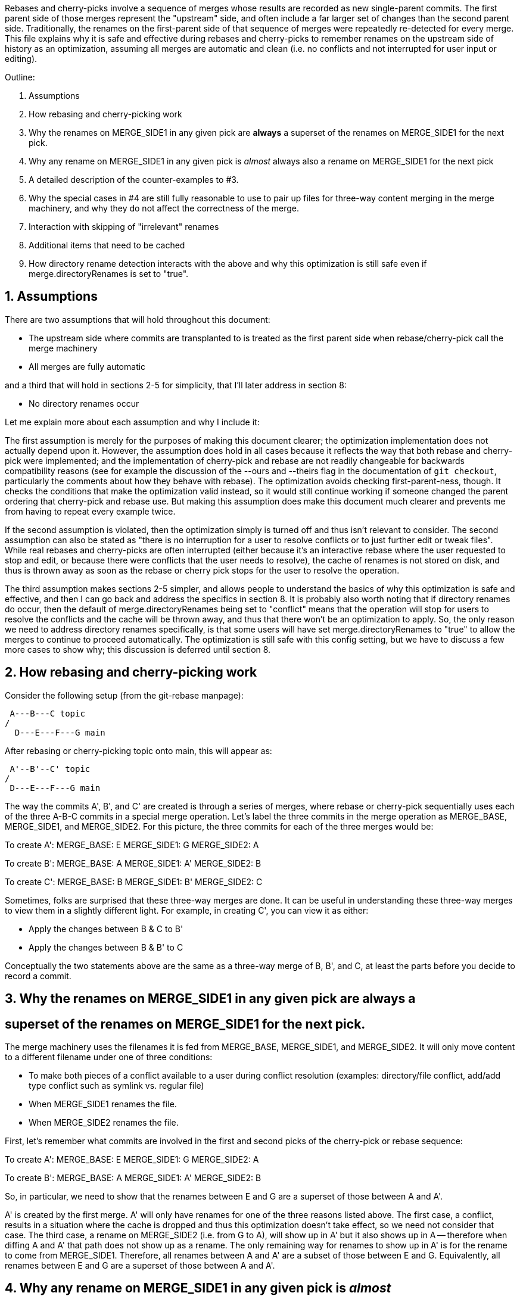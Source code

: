Rebases and cherry-picks involve a sequence of merges whose results are
recorded as new single-parent commits.  The first parent side of those
merges represent the "upstream" side, and often include a far larger set of
changes than the second parent side.  Traditionally, the renames on the
first-parent side of that sequence of merges were repeatedly re-detected
for every merge.  This file explains why it is safe and effective during
rebases and cherry-picks to remember renames on the upstream side of
history as an optimization, assuming all merges are automatic and clean
(i.e. no conflicts and not interrupted for user input or editing).

Outline:

  1. Assumptions

  2. How rebasing and cherry-picking work

  3. Why the renames on MERGE_SIDE1 in any given pick are *always* a
     superset of the renames on MERGE_SIDE1 for the next pick.

  4. Why any rename on MERGE_SIDE1 in any given pick is _almost_ always also
     a rename on MERGE_SIDE1 for the next pick

  5. A detailed description of the counter-examples to #3.

  6. Why the special cases in #4 are still fully reasonable to use to pair
     up files for three-way content merging in the merge machinery, and why
     they do not affect the correctness of the merge.

  7. Interaction with skipping of "irrelevant" renames

  8. Additional items that need to be cached

  9. How directory rename detection interacts with the above and why this
     optimization is still safe even if merge.directoryRenames is set to
     "true".


== 1. Assumptions ==

There are two assumptions that will hold throughout this document:

  * The upstream side where commits are transplanted to is treated as the
    first parent side when rebase/cherry-pick call the merge machinery

  * All merges are fully automatic

and a third that will hold in sections 2-5 for simplicity, that I'll later
address in section 8:

  * No directory renames occur


Let me explain more about each assumption and why I include it:


The first assumption is merely for the purposes of making this document
clearer; the optimization implementation does not actually depend upon it.
However, the assumption does hold in all cases because it reflects the way
that both rebase and cherry-pick were implemented; and the implementation
of cherry-pick and rebase are not readily changeable for backwards
compatibility reasons (see for example the discussion of the --ours and
--theirs flag in the documentation of `git checkout`, particularly the
comments about how they behave with rebase).  The optimization avoids
checking first-parent-ness, though.  It checks the conditions that make the
optimization valid instead, so it would still continue working if someone
changed the parent ordering that cherry-pick and rebase use.  But making
this assumption does make this document much clearer and prevents me from
having to repeat every example twice.

If the second assumption is violated, then the optimization simply is
turned off and thus isn't relevant to consider.  The second assumption can
also be stated as "there is no interruption for a user to resolve conflicts
or to just further edit or tweak files".  While real rebases and
cherry-picks are often interrupted (either because it's an interactive
rebase where the user requested to stop and edit, or because there were
conflicts that the user needs to resolve), the cache of renames is not
stored on disk, and thus is thrown away as soon as the rebase or cherry
pick stops for the user to resolve the operation.

The third assumption makes sections 2-5 simpler, and allows people to
understand the basics of why this optimization is safe and effective, and
then I can go back and address the specifics in section 8.  It is probably
also worth noting that if directory renames do occur, then the default of
merge.directoryRenames being set to "conflict" means that the operation
will stop for users to resolve the conflicts and the cache will be thrown
away, and thus that there won't be an optimization to apply.  So, the only
reason we need to address directory renames specifically, is that some
users will have set merge.directoryRenames to "true" to allow the merges to
continue to proceed automatically.  The optimization is still safe with
this config setting, but we have to discuss a few more cases to show why;
this discussion is deferred until section 8.


== 2. How rebasing and cherry-picking work ==

Consider the following setup (from the git-rebase manpage):

		     A---B---C topic
		    /
	       D---E---F---G main

After rebasing or cherry-picking topic onto main, this will appear as:

			     A'--B'--C' topic
			    /
	       D---E---F---G main

The way the commits A', B', and C' are created is through a series of
merges, where rebase or cherry-pick sequentially uses each of the three
A-B-C commits in a special merge operation.  Let's label the three commits
in the merge operation as MERGE_BASE, MERGE_SIDE1, and MERGE_SIDE2.  For
this picture, the three commits for each of the three merges would be:

To create A':
   MERGE_BASE:   E
   MERGE_SIDE1:  G
   MERGE_SIDE2:  A

To create B':
   MERGE_BASE:   A
   MERGE_SIDE1:  A'
   MERGE_SIDE2:  B

To create C':
   MERGE_BASE:   B
   MERGE_SIDE1:  B'
   MERGE_SIDE2:  C

Sometimes, folks are surprised that these three-way merges are done.  It
can be useful in understanding these three-way merges to view them in a
slightly different light.  For example, in creating C', you can view it as
either:

  * Apply the changes between B & C to B'
  * Apply the changes between B & B' to C

Conceptually the two statements above are the same as a three-way merge of
B, B', and C, at least the parts before you decide to record a commit.


== 3. Why the renames on MERGE_SIDE1 in any given pick are always a ==
==    superset of the renames on MERGE_SIDE1 for the next pick.     ==

The merge machinery uses the filenames it is fed from MERGE_BASE,
MERGE_SIDE1, and MERGE_SIDE2.  It will only move content to a different
filename under one of three conditions:

  * To make both pieces of a conflict available to a user during conflict
    resolution (examples: directory/file conflict, add/add type conflict
    such as symlink vs. regular file)

  * When MERGE_SIDE1 renames the file.

  * When MERGE_SIDE2 renames the file.

First, let's remember what commits are involved in the first and second
picks of the cherry-pick or rebase sequence:

To create A':
   MERGE_BASE:   E
   MERGE_SIDE1:  G
   MERGE_SIDE2:  A

To create B':
   MERGE_BASE:   A
   MERGE_SIDE1:  A'
   MERGE_SIDE2:  B

So, in particular, we need to show that the renames between E and G are a
superset of those between A and A'.

A' is created by the first merge.  A' will only have renames for one of the
three reasons listed above.  The first case, a conflict, results in a
situation where the cache is dropped and thus this optimization doesn't
take effect, so we need not consider that case.  The third case, a rename
on MERGE_SIDE2 (i.e. from G to A), will show up in A' but it also shows up
in A -- therefore when diffing A and A' that path does not show up as a
rename.  The only remaining way for renames to show up in A' is for the
rename to come from MERGE_SIDE1.  Therefore, all renames between A and A'
are a subset of those between E and G.  Equivalently, all renames between E
and G are a superset of those between A and A'.


== 4. Why any rename on MERGE_SIDE1 in any given pick is _almost_   ==
==    always also a rename on MERGE_SIDE1 for the next pick.        ==

Let's again look at the first two picks:

To create A':
   MERGE_BASE:   E
   MERGE_SIDE1:  G
   MERGE_SIDE2:  A

To create B':
   MERGE_BASE:   A
   MERGE_SIDE1:  A'
   MERGE_SIDE2:  B

Now let's look at any given rename from MERGE_SIDE1 of the first pick, i.e.
any given rename from E to G.  Let's use the filenames 'oldfile' and
'newfile' for demonstration purposes.  That first pick will function as
follows; when the rename is detected, the merge machinery will do a
three-way content merge of the following:
    E:oldfile
    G:newfile
    A:oldfile
and produce a new result:
    A':newfile

Note above that I've assumed that E->A did not rename oldfile.  If that
side did rename, then we most likely have a rename/rename(1to2) conflict
that will cause the rebase or cherry-pick operation to halt and drop the
in-memory cache of renames and thus doesn't need to be considered further.
In the special case that E->A does rename the file but also renames it to
newfile, then there is no conflict from the renaming and the merge can
succeed.  In this special case, the rename is not valid to cache because
the second merge will find A:newfile in the MERGE_BASE (see also the new
testcases in t6429 with "rename same file identically" in their
description).  So a rename/rename(1to1) needs to be specially handled by
pruning renames from the cache and decrementing the dir_rename_counts in
the current and leading directories associated with those renames.  Or,
since these are really rare, one could just take the easy way out and
disable the remembering renames optimization when a rename/rename(1to1)
happens.

The previous paragraph handled the cases for E->A renaming oldfile, let's
continue assuming that oldfile is not renamed in A.

As per the diagram for creating B', MERGE_SIDE1 involves the changes from A
to A'.  So, we are curious whether A:oldfile and A':newfile will be viewed
as renames.  Note that:

  * There will be no A':oldfile (because there could not have been a
    G:oldfile as we do not do break detection in the merge machinery and
    G:newfile was detected as a rename, and by the construction of the
    rename above that merged cleanly, the merge machinery will ensure there
    is no 'oldfile' in the result).

  * There will be no A:newfile (if there had been, we would have had a
    rename/add conflict).

  * Clearly A:oldfile and A':newfile are "related" (A':newfile came from a
    clean three-way content merge involving A:oldfile).

We can also expound on the third point above, by noting that three-way
content merges can also be viewed as applying the differences between the
base and one side to the other side.  Thus we can view A':newfile as
having been created by taking the changes between E:oldfile and G:newfile
(which were detected as being related, i.e. <50% changed) to A:oldfile.

Thus A:oldfile and A':newfile are just as related as E:oldfile and
G:newfile are -- they have exactly identical differences.  Since the latter
were detected as renames, A:oldfile and A':newfile should also be
detectable as renames almost always.


== 5. A detailed description of the counter-examples to #3.         ==

We already noted in section 3 that rename/rename(1to1) (i.e. both sides
renaming a file the same way) was one counter-example.  The more
interesting bit, though, is why did we need to use the "almost" qualifier
when stating that A:oldfile and A':newfile are "almost" always detectable
as renames?

Let's repeat an earlier point that section 3 made:

  A':newfile was created by applying the changes between E:oldfile and
  G:newfile to A:oldfile.  The changes between E:oldfile and G:newfile were
  <50% of the size of E:oldfile.

If those changes that were <50% of the size of E:oldfile are also <50% of
the size of A:oldfile, then A:oldfile and A':newfile will be detectable as
renames.  However, if there is a dramatic size reduction between E:oldfile
and A:oldfile (but the changes between E:oldfile, G:newfile, and A:oldfile
still somehow merge cleanly), then traditional rename detection would not
detect A:oldfile and A':newfile as renames.

Here's an example where that can happen:
  * E:oldfile had 20 lines
  * G:newfile added 10 new lines at the beginning of the file
  * A:oldfile kept the first 3 lines of the file, and deleted all the rest
then
  => A':newfile would have 13 lines, 3 of which matches those in A:oldfile.
E:oldfile -> G:newfile would be detected as a rename, but A:oldfile and
A':newfile would not be.


== 6. Why the special cases in #4 are still fully reasonable to use to    ==
==    pair up files for three-way content merging in the merge machinery, ==
==    and why they do not affect the correctness of the merge.            ==

In the rename/rename(1to1) case, A:newfile and A':newfile are not renames
since they use the *same* filename.  However, files with the same filename
are obviously fine to pair up for three-way content merging (the merge
machinery has never employed break detection).  The interesting
counter-example case is thus not the rename/rename(1to1) case, but the case
where A did not rename oldfile.  That was the case that we spent most of
the time discussing in sections 3 and 4.  The remainder of this section
will be devoted to that case as well.

So, even if A:oldfile and A':newfile aren't detectable as renames, why is
it still reasonable to pair them up for three-way content merging in the
merge machinery?  There are multiple reasons:

  * As noted in sections 3 and 4, the diff between A:oldfile and A':newfile
    is *exactly* the same as the diff between E:oldfile and G:newfile.  The
    latter pair were detected as renames, so it seems unlikely to surprise
    users for us to treat A:oldfile and A':newfile as renames.

  * In fact, "oldfile" and "newfile" were at one point detected as renames
    due to how they were constructed in the E..G chain.  And we used that
    information once already in this rebase/cherry-pick.  I think users
    would be unlikely to be surprised at us continuing to treat the files
    as renames and would quickly understand why we had done so.

  * Marking or declaring files as renames is *not* the end goal for merges.
    Merges use renames to determine which files make sense to be paired up
    for three-way content merges.

  * A:oldfile and A':newfile were _already_ paired up in a three-way
    content merge; that is how A':newfile was created.  In fact, that
    three-way content merge was clean.  So using them again in a later
    three-way content merge seems very reasonable.

However, the above is focusing on the common scenarios.  Let's try to look
at all possible unusual scenarios and compare without the optimization to
with the optimization.  Consider the following theoretical cases; we will
then dive into each to determine which of them are possible,
and if so, what they mean:

  1. Without the optimization, the second merge results in a conflict.
     With the optimization, the second merge also results in a conflict.
     Questions: Are the conflicts confusingly different?  Better in one case?

  2. Without the optimization, the second merge results in NO conflict.
     With the optimization, the second merge also results in NO conflict.
     Questions: Are the merges the same?

  3. Without the optimization, the second merge results in a conflict.
     With the optimization, the second merge results in NO conflict.
     Questions: Possible?  Bug, bugfix, or something else?

  4. Without the optimization, the second merge results in NO conflict.
     With the optimization, the second merge results in a conflict.
     Questions: Possible?  Bug, bugfix, or something else?

I'll consider all four cases, but out of order.

The fourth case is impossible.  For the code without the remembering
renames optimization to not get a conflict, B:oldfile would need to exactly
match A:oldfile -- if it doesn't, there would be a modify/delete conflict.
If A:oldfile matches B:oldfile exactly, then a three-way content merge
between A:oldfile, A':newfile, and B:oldfile would have no conflict and
just give us the version of newfile from A' as the result.

From the same logic as the above paragraph, the second case would indeed
result in identical merges.  When A:oldfile exactly matches B:oldfile, an
undetected rename would say, "Oh, I see one side didn't modify 'oldfile'
and the other side deleted it.  I'll delete it.  And I see you have this
brand new file named 'newfile' in A', so I'll keep it."  That gives the
same results as three-way content merging A:oldfile, A':newfile, and
B:oldfile -- a removal of oldfile with the version of newfile from A'
showing up in the result.

The third case is interesting.  It means that A:oldfile and A':newfile were
not just similar enough, but that the changes between them did not conflict
with the changes between A:oldfile and B:oldfile.  This would validate our
hunch that the files were similar enough to be used in a three-way content
merge, and thus seems entirely correct for us to have used them that way.
(Sidenote: One particular example here may be enlightening.  Let's say that
B was an immediate revert of A.  B clearly would have been a clean revert
of A, since A was B's immediate parent.  One would assume that if you can
pick a commit, you should also be able to cherry-pick its immediate revert.
However, this is one of those funny corner cases; without this
optimization, we just successfully picked a commit cleanly, but we are
unable to cherry-pick its immediate revert due to the size differences
between E:oldfile and A:oldfile.)

That leaves only the first case to consider -- when we get conflicts both
with or without the optimization.  Without the optimization, we'll have a
modify/delete conflict, where both A':newfile and B:oldfile are left in the
tree for the user to deal with and no hints about the potential similarity
between the two.  With the optimization, we'll have a three-way content
merged A:oldfile, A':newfile, and B:oldfile with conflict markers
suggesting we thought the files were related but giving the user the chance
to resolve.  As noted above, I don't think users will find us treating
'oldfile' and 'newfile' as related as a surprise since they were between E
and G.  In any event, though, this case shouldn't be concerning since we
hit a conflict in both cases, told the user what we know, and asked them to
resolve it.

So, in summary, case 4 is impossible, case 2 yields the same behavior, and
cases 1 and 3 seem to provide as good or better behavior with the
optimization than without.


== 7. Interaction with skipping of "irrelevant" renames ==

Previous optimizations involved skipping rename detection for paths
considered to be "irrelevant".  See for example the following commits:

  * 32a56dfb99 ("merge-ort: precompute subset of sources for which we
		need rename detection", 2021-03-11)
  * 2fd9eda462 ("merge-ort: precompute whether directory rename
		detection is needed", 2021-03-11)
  * 9bd342137e ("diffcore-rename: determine which relevant_sources are
		no longer relevant", 2021-03-13)

Relevance is always determined by what the _other_ side of history has
done, in terms of modifying a file that our side renamed, or adding a
file to a directory which our side renamed.  This means that a path
that is "irrelevant" when picking the first commit of a series in a
rebase or cherry-pick, may suddenly become "relevant" when picking the
next commit.

The upshot of this is that we can only cache rename detection results
for relevant paths, and need to re-check relevance in subsequent
commits.  If those subsequent commits have additional paths that are
relevant for rename detection, then we will need to redo rename
detection -- though we can limit it to the paths for which we have not
already detected renames.


== 8. Additional items that need to be cached ==

It turns out we have to cache more than just renames; we also cache:

  A) non-renames (i.e. unpaired deletes)
  B) counts of renames within directories
  C) sources that were marked as RELEVANT_LOCATION, but which were
     downgraded to RELEVANT_NO_MORE
  D) the toplevel trees involved in the merge

These are all stored in struct rename_info, and respectively appear in
  * cached_pairs (along side actual renames, just with a value of NULL)
  * dir_rename_counts
  * cached_irrelevant
  * merge_trees

The reason for (A) comes from the irrelevant renames skipping
optimization discussed in section 6.  The fact that irrelevant renames
are skipped means we only get a subset of the potential renames
detected and subsequent commits may need to run rename detection on
the upstream side on a subset of the remaining renames (to get the
renames that are relevant for that later commit).  Since unpaired
deletes are involved in rename detection too, we don't want to
repeatedly check that those paths remain unpaired on the upstream side
with every commit we are transplanting.

The reason for (B) is that diffcore_rename_extended() is what
generates the counts of renames by directory which is needed in
directory rename detection, and if we don't run
diffcore_rename_extended() again then we need to have the output from
it, including dir_rename_counts, from the previous run.

The reason for (C) is that merge-ort's tree traversal will again think
those paths are relevant (marking them as RELEVANT_LOCATION), but the
fact that they were downgraded to RELEVANT_NO_MORE means that
dir_rename_counts already has the information we need for directory
rename detection.  (A path which becomes RELEVANT_CONTENT in a
subsequent commit will be removed from cached_irrelevant.)

The reason for (D) is that is how we determine whether the remember
renames optimization can be used.  In particular, remembering that our
sequence of merges looks like:

   Merge 1:
   MERGE_BASE:   E
   MERGE_SIDE1:  G
   MERGE_SIDE2:  A
   => Creates    A'

   Merge 2:
   MERGE_BASE:   A
   MERGE_SIDE1:  A'
   MERGE_SIDE2:  B
   => Creates    B'

It is the fact that the trees A and A' appear both in Merge 1 and in
Merge 2, with A as a parent of A' that allows this optimization.  So
we store the trees to compare with what we are asked to merge next
time.


== 9. How directory rename detection interacts with the above and   ==
==    why this optimization is still safe even if                   ==
==    merge.directoryRenames is set to "true".                      ==

As noted in the assumptions section:

    """
    ...if directory renames do occur, then the default of
    merge.directoryRenames being set to "conflict" means that the operation
    will stop for users to resolve the conflicts and the cache will be
    thrown away, and thus that there won't be an optimization to apply.
    So, the only reason we need to address directory renames specifically,
    is that some users will have set merge.directoryRenames to "true" to
    allow the merges to continue to proceed automatically.
    """

Let's remember that we need to look at how any given pick affects the next
one.  So let's again use the first two picks from the diagram in section
one:

  First pick does this three-way merge:
    MERGE_BASE:   E
    MERGE_SIDE1:  G
    MERGE_SIDE2:  A
    => creates A'

  Second pick does this three-way merge:
    MERGE_BASE:   A
    MERGE_SIDE1:  A'
    MERGE_SIDE2:  B
    => creates B'

Now, directory rename detection exists so that if one side of history
renames a directory, and the other side adds a new file to the old
directory, then the merge (with merge.directoryRenames=true) can move the
file into the new directory.  There are two qualitatively different ways to
add a new file to an old directory: create a new file, or rename a file
into that directory.  Also, directory renames can be done on either side of
history, so there are four cases to consider:

  * MERGE_SIDE1 renames old dir, MERGE_SIDE2 adds new file to   old dir
  * MERGE_SIDE1 renames old dir, MERGE_SIDE2 renames  file into old dir
  * MERGE_SIDE1 adds new file to   old dir, MERGE_SIDE2 renames old dir
  * MERGE_SIDE1 renames  file into old dir, MERGE_SIDE2 renames old dir

One last note before we consider these four cases: There are some
important properties about how we implement this optimization with
respect to directory rename detection that we need to bear in mind
while considering all of these cases:

  * rename caching occurs *after* applying directory renames

  * a rename created by directory rename detection is recorded for the side
    of history that did the directory rename.

  * dir_rename_counts, the nested map of
	{oldname => {newname => count}},
    is cached between runs as well.  This basically means that directory
    rename detection is also cached, though only on the side of history
    that we cache renames for (MERGE_SIDE1 as far as this document is
    concerned; see the assumptions section).  Two interesting sub-notes
    about these counts:

    * If we need to perform rename-detection again on the given side (e.g.
      some paths are relevant for rename detection that weren't before),
      then we clear dir_rename_counts and recompute it, making use of
      cached_pairs.  The reason it is important to do this is optimizations
      around RELEVANT_LOCATION exist to prevent us from computing
      unnecessary renames for directory rename detection and from computing
      dir_rename_counts for irrelevant directories; but those same renames
      or directories may become necessary for subsequent merges.  The
      easiest way to "fix up" dir_rename_counts in such cases is to just
      recompute it.

    * If we prune rename/rename(1to1) entries from the cache, then we also
      need to update dir_rename_counts to decrement the counts for the
      involved directory and any relevant parent directories (to undo what
      update_dir_rename_counts() in diffcore-rename.c incremented when the
      rename was initially found).  If we instead just disable the
      remembering renames optimization when the exceedingly rare
      rename/rename(1to1) cases occur, then dir_rename_counts will get
      re-computed the next time rename detection occurs, as noted above.

  * the side with multiple commits to pick, is the side of history that we
    do NOT cache renames for.  Thus, there are no additional commits to
    change the number of renames in a directory, except for those done by
    directory rename detection (which always pad the majority).

  * the "renames" we cache are modified slightly by any directory rename,
    as noted below.

Now, with those notes out of the way, let's go through the four cases
in order:

Case 1: MERGE_SIDE1 renames old dir, MERGE_SIDE2 adds new file to old dir

  This case looks like this:

    MERGE_BASE:   E,   Has olddir/
    MERGE_SIDE1:  G,   Renames olddir/ -> newdir/
    MERGE_SIDE2:  A,   Adds olddir/newfile
    => creates    A',  With newdir/newfile

    MERGE_BASE:   A,   Has olddir/newfile
    MERGE_SIDE1:  A',  Has newdir/newfile
    MERGE_SIDE2:  B,   Modifies olddir/newfile
    => expected   B',  with threeway-merged newdir/newfile from above

  In this case, with the optimization, note that after the first commit:
    * MERGE_SIDE1 remembers olddir/ -> newdir/
    * MERGE_SIDE1 has cached olddir/newfile -> newdir/newfile
  Given the cached rename noted above, the second merge can proceed as
  expected without needing to perform rename detection from A -> A'.

Case 2: MERGE_SIDE1 renames old dir, MERGE_SIDE2 renames  file into old dir

  This case looks like this:
    MERGE_BASE:   E    oldfile, olddir/
    MERGE_SIDE1:  G    oldfile, olddir/ -> newdir/
    MERGE_SIDE2:  A    oldfile -> olddir/newfile
    => creates    A',  With newdir/newfile representing original oldfile

    MERGE_BASE:   A    olddir/newfile
    MERGE_SIDE1:  A'   newdir/newfile
    MERGE_SIDE2:  B    modify olddir/newfile
    => expected   B',  with threeway-merged newdir/newfile from above

  In this case, with the optimization, note that after the first commit:
    * MERGE_SIDE1 remembers olddir/ -> newdir/
    * MERGE_SIDE1 has cached olddir/newfile -> newdir/newfile
		  (NOT oldfile -> newdir/newfile; compare to case with
		   (p->status == 'R' && new_path) in possibly_cache_new_pair())

  Given the cached rename noted above, the second merge can proceed as
  expected without needing to perform rename detection from A -> A'.

Case 3: MERGE_SIDE1 adds new file to   old dir, MERGE_SIDE2 renames old dir

  This case looks like this:

    MERGE_BASE:   E,   Has olddir/
    MERGE_SIDE1:  G,   Adds olddir/newfile
    MERGE_SIDE2:  A,   Renames olddir/ -> newdir/
    => creates    A',  With newdir/newfile

    MERGE_BASE:   A,   Has newdir/, but no notion of newdir/newfile
    MERGE_SIDE1:  A',  Has newdir/newfile
    MERGE_SIDE2:  B,   Has newdir/, but no notion of newdir/newfile
    => expected   B',  with newdir/newfile from A'

  In this case, with the optimization, note that after the first commit there
  were no renames on MERGE_SIDE1, and any renames on MERGE_SIDE2 are tossed.
  But the second merge didn't need any renames so this is fine.

Case 4: MERGE_SIDE1 renames  file into old dir, MERGE_SIDE2 renames old dir

  This case looks like this:

    MERGE_BASE:   E,   Has olddir/
    MERGE_SIDE1:  G,   Renames oldfile -> olddir/newfile
    MERGE_SIDE2:  A,   Renames olddir/ -> newdir/
    => creates    A',  With newdir/newfile representing original oldfile

    MERGE_BASE:   A,   Has oldfile
    MERGE_SIDE1:  A',  Has newdir/newfile
    MERGE_SIDE2:  B,   Modifies oldfile
    => expected   B',  with threeway-merged newdir/newfile from above

  In this case, with the optimization, note that after the first commit:
    * MERGE_SIDE1 remembers oldfile -> newdir/newfile
		  (NOT oldfile -> olddir/newfile; compare to case of second
		   block under p->status == 'R' in possibly_cache_new_pair())
    * MERGE_SIDE2 renames are tossed because only MERGE_SIDE1 is remembered

  Given the cached rename noted above, the second merge can proceed as
  expected without needing to perform rename detection from A -> A'.

Finally, I'll just note here that interactions with the
skip-irrelevant-renames optimization means we sometimes don't detect
renames for any files within a directory that was renamed, in which
case we will not have been able to detect any rename for the directory
itself.  In such a case, we do not know whether the directory was
renamed; we want to be careful to avoid caching some kind of "this
directory was not renamed" statement.  If we did, then a subsequent
commit being rebased could add a file to the old directory, and the
user would expect it to end up in the correct directory -- something
our erroneous "this directory was not renamed" cache would preclude.
